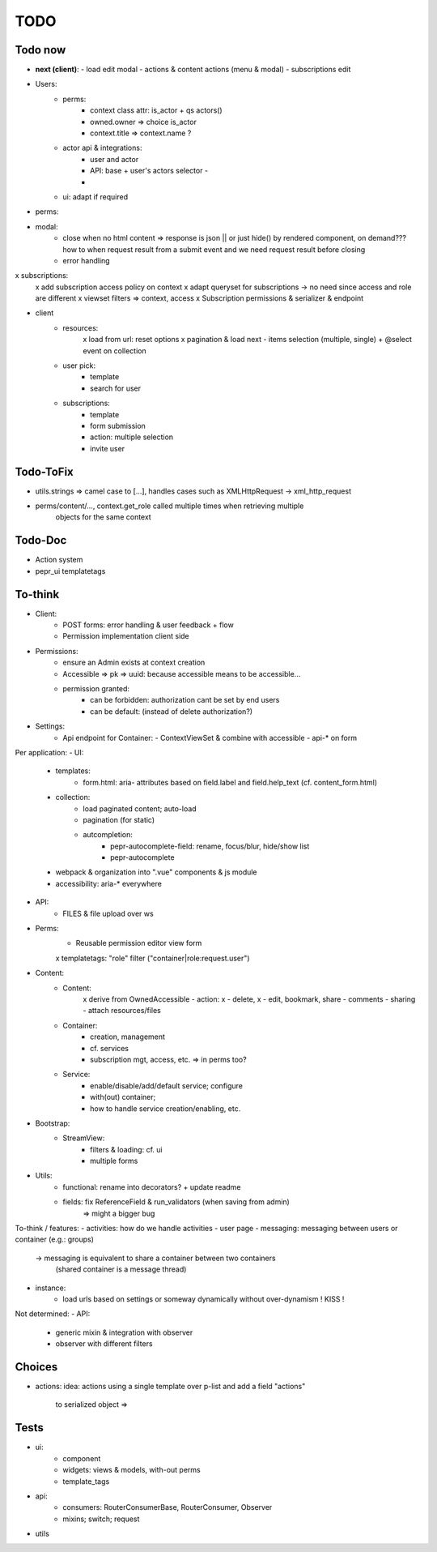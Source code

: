 TODO
====

Todo now
--------


- **next (client)**:
  - load edit modal
  - actions & content actions (menu & modal)
  - subscriptions edit

- Users:
    - perms:
        - context class attr: is_actor + qs actors()
        - owned.owner => choice is_actor
        - context.title => context.name ?
    - actor api & integrations:
        - user and actor
        - API: base + user's actors selector
          -
        - 
    - ui: adapt if required

- perms:

- modal:
   - close when no html content => response is json || or just hide() by rendered component,
     on demand??? how to when request result from a submit event and we need request
     result before closing
   - error handling
x subscriptions:
   x add subscription access policy on context
   x adapt queryset for subscriptions -> no need since access and role are different
   x viewset filters => context, access
   x Subscription permissions & serializer & endpoint
- client
   - resources:
      x load from url: reset options
      x pagination & load next
      - items selection (multiple, single) + @select event on collection
   - user pick:
      - template
      - search for user
   - subscriptions:
      - template
      - form submission
      - action: multiple selection
      - invite user

Todo-ToFix
----------
- utils.strings => camel case to [...], handles cases such as XMLHttpRequest -> xml_http_request
- perms/content/..., context.get_role called multiple times when retrieving multiple
    objects for the same context

Todo-Doc
--------
- Action system
- pepr_ui templatetags

To-think
-------
- Client:
   - POST forms: error handling & user feedback + flow
   - Permission implementation client side

- Permissions:
   - ensure an Admin exists at context creation
   - Accessible => pk => uuid: because accessible means to be accessible...
   - permission granted:
      - can be forbidden: authorization cant be set by end users
      - can be default: (instead of delete authorization?)

- Settings:
   - Api endpoint for Container:
     - ContextViewSet & combine with accessible
     - api-* on form


Per application:
- UI:
   - templates:
      - form.html: aria- attributes based on field.label and field.help_text (cf. content_form.html)
   - collection:
      - load paginated content; auto-load
      - pagination (for static)
      - autcompletion:
         - pepr-autocomplete-field: rename, focus/blur, hide/show list
         - pepr-autocomplete
   - webpack & organization into ".vue" components & js module
   - accessibility: aria-* everywhere
- API:
   - FILES & file upload over ws
- Perms:
   - Reusable permission editor view form
   x templatetags: "role" filter ("container|role:request.user")
- Content:
   - Content:
      x derive from OwnedAccessible
      - action: x - delete, x - edit, bookmark, share
      - comments
      - sharing
      - attach resources/files
   - Container:
      - creation, management
      - cf. services
      - subscription mgt, access, etc. => in perms too?
   - Service:
      - enable/disable/add/default service; configure
      - with(out) container;
      - how to handle service creation/enabling, etc.
- Bootstrap:
   - StreamView:
      - filters & loading: cf. ui
      - multiple forms
- Utils:
   - functional: rename into decorators? + update readme
   - fields: fix ReferenceField & run_validators (when saving from admin)
      => might a bigger bug

To-think / features:
- activities: how do we handle activities
- user page
- messaging: messaging between users or container (e.g.: groups)
   -> messaging is equivalent to share a container between two containers
      (shared container is a message thread)
- instance:
   - load urls based on settings or someway dynamically without over-dynamism
     ! KISS !


Not determined:
- API:
   - generic mixin & integration with observer
   - observer with different filters


Choices
-------

- actions:
  idea: actions using a single template over p-list and add a field "actions"
        to serialized object => 


Tests
-----
- ui:
   - component
   - widgets: views & models, with-out perms
   - template_tags
- api:
   - consumers: RouterConsumerBase, RouterConsumer, Observer
   - mixins; switch; request
- utils


